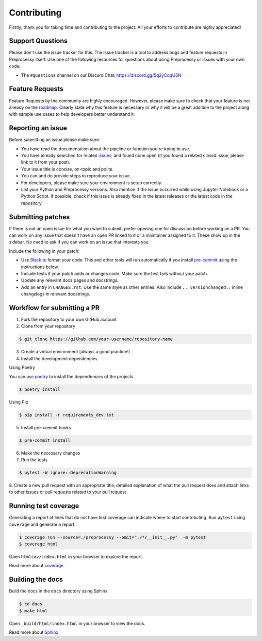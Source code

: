 Contributing
============

Firstly, thank you for taking time and contributing to the project. All your
efforts to contribute are highly appreciated!

Support Questions
-----------------

Please don't use the issue tracker for this. The issue tracker is a tool to
address bugs and feature requests in Preprocessy itself. Use one of the following
resources for questions about using Preprocessy or issues with your own code:

- The ``#questions`` channel on our Discord Chat: https://discord.gg/5q2yCqqU6N

Feature Requests
----------------

Feature Requests by the community are highly encouraged. However, please make
sure to check that your feature is not already on the `roadmap`_. Clearly state
why this feature is necessary or why it will be a great addition to the project
along with sample use cases to help developers better understand it.

.. _roadmap: https://github.com/preprocessy/preprocessy/projects/1

Reporting an issue
------------------

Before submitting an issue please make sure:

- You have read the documentation about the pipeline or function you're trying to use.
- You have already searched for related `issues`_, and found none open (if you found a related closed issue, please link to it from your post).
- Your issue title is concise, on-topic and polite.
- You can and do provide steps to reproduce your issue.
- For developers, please make sure your environment is setup correctly.
- List your Python and Preprocessy versions. Also mention if the issue occurred while using Jupyter Notebook or a Python Script. If possible, check if this issue is already fixed in the latest releases or the latest code in the repository.

.. _issues: https://github.com/preprocessy/preprocessy/issues

Submitting patches
------------------

If there is not an open issue for what you want to submit, prefer
opening one for discussion before working on a PR. You can work on any
issue that doesn't have an open PR linked to it or a maintainer assigned
to it. These show up in the sidebar. No need to ask if you can work on
an issue that interests you.

Include the following in your patch:

-   Use `Black`_ to format your code. This and other tools will run
    automatically if you install `pre-commit`_ using the instructions
    below.
-   Include tests if your patch adds or changes code. Make sure the test
    fails without your patch.
-   Update any relevant docs pages and docstrings.
-   Add an entry in ``CHANGES.rst``. Use the same style as other
    entries. Also include ``.. versionchanged::`` inline changelogs in
    relevant docstrings.

.. _Black: https://black.readthedocs.io
.. _pre-commit: https://pre-commit.com

Workflow for submitting a PR
----------------------------

1. Fork the repository to your own GitHub account

2. Clone from your repository

.. code-block:: text

    $ git clone https://github.com/your-username/repository-name


3. Create a virtual environment (always a good practice!)

4. Install the development dependencies

Using Poetry

You can use `poetry`_ to install the dependencies of the projects

.. code-block:: text

    $ poetry install

Using Pip

.. code-block:: text

    $ pip install -r requirements_dev.txt


5. Install pre-commit hooks

.. code-block:: text

    $ pre-commit install

6. Make the necessary changes

7. Run the tests

.. code-block:: text

    $ pytest -W ignore::DeprecationWarning


8. Create a new pull request with an appropriate title, detailed explanation of
what the pull request does and attach links to other issues or pull requests
related to your pull request

.. _poetry: https://python-poetry.org

Running test coverage
---------------------

Generating a report of lines that do not have test coverage can indicate where
to start contributing. Run ``pytest`` using ``coverage`` and generate a report.

.. code-block:: text

    $ coverage run --source=./preprocessy --omit="./*/__init__.py"  -m pytest
    $ coverage html

Open ``htmlcov/index.html`` in your browser to explore the report.

Read more about `coverage <https://coverage.readthedocs.io>`__.

Building the docs
-----------------

Build the docs in the ``docs`` directory using Sphinx.

.. code-block:: text

    $ cd docs
    $ make html

Open ``_build/html/index.html`` in your browser to view the docs.

Read more about `Sphinx <https://www.sphinx-doc.org/en/stable/>`__.
